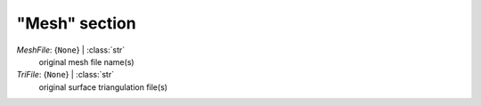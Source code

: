 --------------
"Mesh" section
--------------

*MeshFile*: {``None``} | :class:`str`
    original mesh file name(s)
*TriFile*: {``None``} | :class:`str`
    original surface triangulation file(s)

